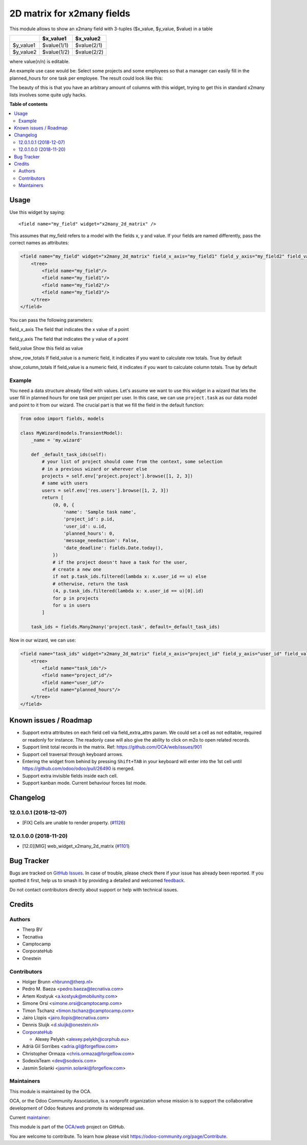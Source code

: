 ===========================
2D matrix for x2many fields
===========================

.. 
   !!!!!!!!!!!!!!!!!!!!!!!!!!!!!!!!!!!!!!!!!!!!!!!!!!!!
   !! This file is generated by oca-gen-addon-readme !!
   !! changes will be overwritten.                   !!
   !!!!!!!!!!!!!!!!!!!!!!!!!!!!!!!!!!!!!!!!!!!!!!!!!!!!
   !! source digest: sha256:33c92b1d55d3fbee64f745403e67fb7b2062161535a4c4387284fd0f4220c505
   !!!!!!!!!!!!!!!!!!!!!!!!!!!!!!!!!!!!!!!!!!!!!!!!!!!!

.. |badge1| image:: https://img.shields.io/badge/maturity-Production%2FStable-green.png
    :target: https://odoo-community.org/page/development-status
    :alt: Production/Stable
.. |badge2| image:: https://img.shields.io/badge/licence-AGPL--3-blue.png
    :target: http://www.gnu.org/licenses/agpl-3.0-standalone.html
    :alt: License: AGPL-3
.. |badge3| image:: https://img.shields.io/badge/github-OCA%2Fweb-lightgray.png?logo=github
    :target: https://github.com/OCA/web/tree/17.0/web_widget_x2many_2d_matrix
    :alt: OCA/web
.. |badge4| image:: https://img.shields.io/badge/weblate-Translate%20me-F47D42.png
    :target: https://translation.odoo-community.org/projects/web-17-0/web-17-0-web_widget_x2many_2d_matrix
    :alt: Translate me on Weblate
.. |badge5| image:: https://img.shields.io/badge/runboat-Try%20me-875A7B.png
    :target: https://runboat.odoo-community.org/builds?repo=OCA/web&target_branch=17.0
    :alt: Try me on Runboat

|badge1| |badge2| |badge3| |badge4| |badge5|

This module allows to show an x2many field with 3-tuples ($x_value,
$y_value, $value) in a table

========= =========== ===========
\         $x_value1   $x_value2
========= =========== ===========
$y_value1 $value(1/1) $value(2/1)
$y_value2 $value(1/2) $value(2/2)
========= =========== ===========

where value(n/n) is editable.

An example use case would be: Select some projects and some employees so
that a manager can easily fill in the planned_hours for one task per
employee. The result could look like this:

|Screenshot|

The beauty of this is that you have an arbitrary amount of columns with
this widget, trying to get this in standard x2many lists involves some
quite ugly hacks.

.. |Screenshot| image:: https://raw.githubusercontent.com/OCA/web/12.0/web_widget_x2many_2d_matrix/static/description/screenshot.png

**Table of contents**

.. contents::
   :local:

Usage
=====

Use this widget by saying:

::

   <field name="my_field" widget="x2many_2d_matrix" />

This assumes that my_field refers to a model with the fields x, y and
value. If your fields are named differently, pass the correct names as
attributes:

.. code:: xml

   <field name="my_field" widget="x2many_2d_matrix" field_x_axis="my_field1" field_y_axis="my_field2" field_value="my_field3">
       <tree>
           <field name="my_field"/>
           <field name="my_field1"/>
           <field name="my_field2"/>
           <field name="my_field3"/>
       </tree>
   </field>

You can pass the following parameters:

field_x_axis The field that indicates the x value of a point

field_y_axis The field that indicates the y value of a point

field_value Show this field as value

show_row_totals If field_value is a numeric field, it indicates if you
want to calculate row totals. True by default

show_column_totals If field_value is a numeric field, it indicates if
you want to calculate column totals. True by default

Example
-------

You need a data structure already filled with values. Let's assume we
want to use this widget in a wizard that lets the user fill in planned
hours for one task per project per user. In this case, we can use
``project.task`` as our data model and point to it from our wizard. The
crucial part is that we fill the field in the default function:

.. code:: python

   from odoo import fields, models

   class MyWizard(models.TransientModel):
       _name = 'my.wizard'

       def _default_task_ids(self):
           # your list of project should come from the context, some selection
           # in a previous wizard or wherever else
           projects = self.env['project.project'].browse([1, 2, 3])
           # same with users
           users = self.env['res.users'].browse([1, 2, 3])
           return [
               (0, 0, {
                   'name': 'Sample task name',
                   'project_id': p.id,
                   'user_id': u.id,
                   'planned_hours': 0,
                   'message_needaction': False,
                   'date_deadline': fields.Date.today(),
               })
               # if the project doesn't have a task for the user,
               # create a new one
               if not p.task_ids.filtered(lambda x: x.user_id == u) else
               # otherwise, return the task
               (4, p.task_ids.filtered(lambda x: x.user_id == u)[0].id)
               for p in projects
               for u in users
           ]

       task_ids = fields.Many2many('project.task', default=_default_task_ids)

Now in our wizard, we can use:

.. code:: xml

   <field name="task_ids" widget="x2many_2d_matrix" field_x_axis="project_id" field_y_axis="user_id" field_value="planned_hours">
       <tree>
           <field name="task_ids"/>
           <field name="project_id"/>
           <field name="user_id"/>
           <field name="planned_hours"/>
       </tree>
   </field>

Known issues / Roadmap
======================

- Support extra attributes on each field cell via field_extra_attrs
  param. We could set a cell as not editable, required or readonly for
  instance. The readonly case will also give the ability to click on m2o
  to open related records.
- Support limit total records in the matrix. Ref:
  https://github.com/OCA/web/issues/901
- Support cell traversal through keyboard arrows.
- Entering the widget from behind by pressing ``Shift+TAB`` in your
  keyboard will enter into the 1st cell until
  https://github.com/odoo/odoo/pull/26490 is merged.
- Support extra invisible fields inside each cell.
- Support kanban mode. Current behaviour forces list mode.

Changelog
=========

12.0.1.0.1 (2018-12-07)
-----------------------

- [FIX] Cells are unable to render property.
  (`#1126 <https://github.com/OCA/web/issues/1126>`__)

12.0.1.0.0 (2018-11-20)
-----------------------

- [12.0][MIG] web_widget_x2many_2d_matrix
  (`#1101 <https://github.com/OCA/web/issues/1101>`__)

Bug Tracker
===========

Bugs are tracked on `GitHub Issues <https://github.com/OCA/web/issues>`_.
In case of trouble, please check there if your issue has already been reported.
If you spotted it first, help us to smash it by providing a detailed and welcomed
`feedback <https://github.com/OCA/web/issues/new?body=module:%20web_widget_x2many_2d_matrix%0Aversion:%2017.0%0A%0A**Steps%20to%20reproduce**%0A-%20...%0A%0A**Current%20behavior**%0A%0A**Expected%20behavior**>`_.

Do not contact contributors directly about support or help with technical issues.

Credits
=======

Authors
-------

* Therp BV
* Tecnativa
* Camptocamp
* CorporateHub
* Onestein

Contributors
------------

- Holger Brunn <hbrunn@therp.nl>
- Pedro M. Baeza <pedro.baeza@tecnativa.com>
- Artem Kostyuk <a.kostyuk@mobilunity.com>
- Simone Orsi <simone.orsi@camptocamp.com>
- Timon Tschanz <timon.tschanz@camptocamp.com>
- Jairo Llopis <jairo.llopis@tecnativa.com>
- Dennis Sluijk <d.sluijk@onestein.nl>
- `CorporateHub <https://corporatehub.eu/>`__

  - Alexey Pelykh <alexey.pelykh@corphub.eu>

- Adrià Gil Sorribes <adria.gil@forgeflow.com>
- Christopher Ormaza <chris.ormaza@forgeflow.com>
- SodexisTeam <dev@sodexis.com>
- Jasmin Solanki <jasmin.solanki@forgeflow.com>

Maintainers
-----------

This module is maintained by the OCA.

.. image:: https://odoo-community.org/logo.png
   :alt: Odoo Community Association
   :target: https://odoo-community.org

OCA, or the Odoo Community Association, is a nonprofit organization whose
mission is to support the collaborative development of Odoo features and
promote its widespread use.

.. |maintainer-JasminSForgeFlow| image:: https://github.com/JasminSForgeFlow.png?size=40px
    :target: https://github.com/JasminSForgeFlow
    :alt: JasminSForgeFlow

Current `maintainer <https://odoo-community.org/page/maintainer-role>`__:

|maintainer-JasminSForgeFlow| 

This module is part of the `OCA/web <https://github.com/OCA/web/tree/17.0/web_widget_x2many_2d_matrix>`_ project on GitHub.

You are welcome to contribute. To learn how please visit https://odoo-community.org/page/Contribute.
